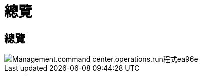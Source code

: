 = 總覽
:allow-uri-read: 




== 總覽

image::Management.command_center.operations.run_program-ea96e.png[Management.command center.operations.run程式ea96e]
